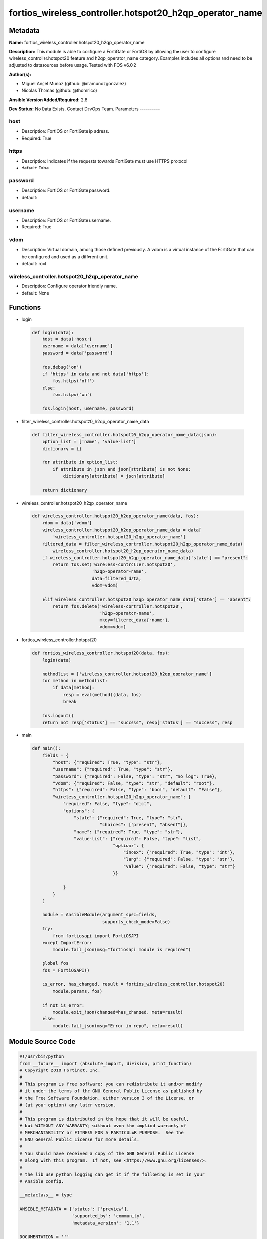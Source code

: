 ========================================================
fortios_wireless_controller.hotspot20_h2qp_operator_name
========================================================


Metadata
--------




**Name:** fortios_wireless_controller.hotspot20_h2qp_operator_name

**Description:** This module is able to configure a FortiGate or FortiOS by allowing the user to configure wireless_controller.hotspot20 feature and h2qp_operator_name category. Examples includes all options and need to be adjusted to datasources before usage. Tested with FOS v6.0.2


**Author(s):**

- Miguel Angel Munoz (github: @mamunozgonzalez)

- Nicolas Thomas (github: @thomnico)



**Ansible Version Added/Required:** 2.8

**Dev Status:** No Data Exists. Contact DevOps Team.
Parameters
----------

host
++++

- Description: FortiOS or FortiGate ip adress.



- Required: True

https
+++++

- Description: Indicates if the requests towards FortiGate must use HTTPS protocol



- default: False

password
++++++++

- Description: FortiOS or FortiGate password.



- default:

username
++++++++

- Description: FortiOS or FortiGate username.



- Required: True

vdom
++++

- Description: Virtual domain, among those defined previously. A vdom is a virtual instance of the FortiGate that can be configured and used as a different unit.



- default: root

wireless_controller.hotspot20_h2qp_operator_name
++++++++++++++++++++++++++++++++++++++++++++++++

- Description: Configure operator friendly name.



- default: None




Functions
---------




- login

 .. code-block:: python

    def login(data):
        host = data['host']
        username = data['username']
        password = data['password']

        fos.debug('on')
        if 'https' in data and not data['https']:
            fos.https('off')
        else:
            fos.https('on')

        fos.login(host, username, password)



- filter_wireless_controller.hotspot20_h2qp_operator_name_data

 .. code-block:: python

    def filter_wireless_controller.hotspot20_h2qp_operator_name_data(json):
        option_list = ['name', 'value-list']
        dictionary = {}

        for attribute in option_list:
            if attribute in json and json[attribute] is not None:
                dictionary[attribute] = json[attribute]

        return dictionary



- wireless_controller.hotspot20_h2qp_operator_name

 .. code-block:: python

    def wireless_controller.hotspot20_h2qp_operator_name(data, fos):
        vdom = data['vdom']
        wireless_controller.hotspot20_h2qp_operator_name_data = data[
            'wireless_controller.hotspot20_h2qp_operator_name']
        filtered_data = filter_wireless_controller.hotspot20_h2qp_operator_name_data(
            wireless_controller.hotspot20_h2qp_operator_name_data)
        if wireless_controller.hotspot20_h2qp_operator_name_data['state'] == "present":
            return fos.set('wireless-controller.hotspot20',
                           'h2qp-operator-name',
                           data=filtered_data,
                           vdom=vdom)

        elif wireless_controller.hotspot20_h2qp_operator_name_data['state'] == "absent":
            return fos.delete('wireless-controller.hotspot20',
                              'h2qp-operator-name',
                              mkey=filtered_data['name'],
                              vdom=vdom)



- fortios_wireless_controller.hotspot20

 .. code-block:: python

    def fortios_wireless_controller.hotspot20(data, fos):
        login(data)

        methodlist = ['wireless_controller.hotspot20_h2qp_operator_name']
        for method in methodlist:
            if data[method]:
                resp = eval(method)(data, fos)
                break

        fos.logout()
        return not resp['status'] == "success", resp['status'] == "success", resp



- main

 .. code-block:: python

    def main():
        fields = {
            "host": {"required": True, "type": "str"},
            "username": {"required": True, "type": "str"},
            "password": {"required": False, "type": "str", "no_log": True},
            "vdom": {"required": False, "type": "str", "default": "root"},
            "https": {"required": False, "type": "bool", "default": "False"},
            "wireless_controller.hotspot20_h2qp_operator_name": {
                "required": False, "type": "dict",
                "options": {
                    "state": {"required": True, "type": "str",
                              "choices": ["present", "absent"]},
                    "name": {"required": True, "type": "str"},
                    "value-list": {"required": False, "type": "list",
                                   "options": {
                                       "index": {"required": True, "type": "int"},
                                       "lang": {"required": False, "type": "str"},
                                       "value": {"required": False, "type": "str"}
                                   }}

                }
            }
        }

        module = AnsibleModule(argument_spec=fields,
                               supports_check_mode=False)
        try:
            from fortiosapi import FortiOSAPI
        except ImportError:
            module.fail_json(msg="fortiosapi module is required")

        global fos
        fos = FortiOSAPI()

        is_error, has_changed, result = fortios_wireless_controller.hotspot20(
            module.params, fos)

        if not is_error:
            module.exit_json(changed=has_changed, meta=result)
        else:
            module.fail_json(msg="Error in repo", meta=result)





Module Source Code
------------------

.. code-block:: python

    #!/usr/bin/python
    from __future__ import (absolute_import, division, print_function)
    # Copyright 2018 Fortinet, Inc.
    #
    # This program is free software: you can redistribute it and/or modify
    # it under the terms of the GNU General Public License as published by
    # the Free Software Foundation, either version 3 of the License, or
    # (at your option) any later version.
    #
    # This program is distributed in the hope that it will be useful,
    # but WITHOUT ANY WARRANTY; without even the implied warranty of
    # MERCHANTABILITY or FITNESS FOR A PARTICULAR PURPOSE.  See the
    # GNU General Public License for more details.
    #
    # You should have received a copy of the GNU General Public License
    # along with this program.  If not, see <https://www.gnu.org/licenses/>.
    #
    # the lib use python logging can get it if the following is set in your
    # Ansible config.

    __metaclass__ = type

    ANSIBLE_METADATA = {'status': ['preview'],
                        'supported_by': 'community',
                        'metadata_version': '1.1'}

    DOCUMENTATION = '''
    ---
    module: fortios_wireless_controller.hotspot20_h2qp_operator_name
    short_description: Configure operator friendly name.
    description:
        - This module is able to configure a FortiGate or FortiOS by
          allowing the user to configure wireless_controller.hotspot20 feature and h2qp_operator_name category.
          Examples includes all options and need to be adjusted to datasources before usage.
          Tested with FOS v6.0.2
    version_added: "2.8"
    author:
        - Miguel Angel Munoz (@mamunozgonzalez)
        - Nicolas Thomas (@thomnico)
    notes:
        - Requires fortiosapi library developed by Fortinet
        - Run as a local_action in your playbook
    requirements:
        - fortiosapi>=0.9.8
    options:
        host:
           description:
                - FortiOS or FortiGate ip adress.
           required: true
        username:
            description:
                - FortiOS or FortiGate username.
            required: true
        password:
            description:
                - FortiOS or FortiGate password.
            default: ""
        vdom:
            description:
                - Virtual domain, among those defined previously. A vdom is a
                  virtual instance of the FortiGate that can be configured and
                  used as a different unit.
            default: root
        https:
            description:
                - Indicates if the requests towards FortiGate must use HTTPS
                  protocol
            type: bool
            default: false
        wireless_controller.hotspot20_h2qp_operator_name:
            description:
                - Configure operator friendly name.
            default: null
            suboptions:
                state:
                    description:
                        - Indicates whether to create or remove the object
                    choices:
                        - present
                        - absent
                name:
                    description:
                        - Friendly name ID.
                    required: true
                value-list:
                    description:
                        - Name list.
                    suboptions:
                        index:
                            description:
                                - Value index.
                            required: true
                        lang:
                            description:
                                - Language code.
                        value:
                            description:
                                - Friendly name value.
    '''

    EXAMPLES = '''
    - hosts: localhost
      vars:
       host: "192.168.122.40"
       username: "admin"
       password: ""
       vdom: "root"
      tasks:
      - name: Configure operator friendly name.
        fortios_wireless_controller.hotspot20_h2qp_operator_name:
          host:  "{{ host }}"
          username: "{{ username }}"
          password: "{{ password }}"
          vdom:  "{{ vdom }}"
          wireless_controller.hotspot20_h2qp_operator_name:
            state: "present"
            name: "default_name_3"
            value-list:
             -
                index: "5"
                lang: "<your_own_value>"
                value: "<your_own_value>"
    '''

    RETURN = '''
    build:
      description: Build number of the fortigate image
      returned: always
      type: string
      sample: '1547'
    http_method:
      description: Last method used to provision the content into FortiGate
      returned: always
      type: string
      sample: 'PUT'
    http_status:
      description: Last result given by FortiGate on last operation applied
      returned: always
      type: string
      sample: "200"
    mkey:
      description: Master key (id) used in the last call to FortiGate
      returned: success
      type: string
      sample: "key1"
    name:
      description: Name of the table used to fulfill the request
      returned: always
      type: string
      sample: "urlfilter"
    path:
      description: Path of the table used to fulfill the request
      returned: always
      type: string
      sample: "webfilter"
    revision:
      description: Internal revision number
      returned: always
      type: string
      sample: "17.0.2.10658"
    serial:
      description: Serial number of the unit
      returned: always
      type: string
      sample: "FGVMEVYYQT3AB5352"
    status:
      description: Indication of the operation's result
      returned: always
      type: string
      sample: "success"
    vdom:
      description: Virtual domain used
      returned: always
      type: string
      sample: "root"
    version:
      description: Version of the FortiGate
      returned: always
      type: string
      sample: "v5.6.3"

    '''

    from ansible.module_utils.basic import AnsibleModule

    fos = None


    def login(data):
        host = data['host']
        username = data['username']
        password = data['password']

        fos.debug('on')
        if 'https' in data and not data['https']:
            fos.https('off')
        else:
            fos.https('on')

        fos.login(host, username, password)


    def filter_wireless_controller.hotspot20_h2qp_operator_name_data(json):
        option_list = ['name', 'value-list']
        dictionary = {}

        for attribute in option_list:
            if attribute in json and json[attribute] is not None:
                dictionary[attribute] = json[attribute]

        return dictionary


    def wireless_controller.hotspot20_h2qp_operator_name(data, fos):
        vdom = data['vdom']
        wireless_controller.hotspot20_h2qp_operator_name_data = data[
            'wireless_controller.hotspot20_h2qp_operator_name']
        filtered_data = filter_wireless_controller.hotspot20_h2qp_operator_name_data(
            wireless_controller.hotspot20_h2qp_operator_name_data)
        if wireless_controller.hotspot20_h2qp_operator_name_data['state'] == "present":
            return fos.set('wireless-controller.hotspot20',
                           'h2qp-operator-name',
                           data=filtered_data,
                           vdom=vdom)

        elif wireless_controller.hotspot20_h2qp_operator_name_data['state'] == "absent":
            return fos.delete('wireless-controller.hotspot20',
                              'h2qp-operator-name',
                              mkey=filtered_data['name'],
                              vdom=vdom)


    def fortios_wireless_controller.hotspot20(data, fos):
        login(data)

        methodlist = ['wireless_controller.hotspot20_h2qp_operator_name']
        for method in methodlist:
            if data[method]:
                resp = eval(method)(data, fos)
                break

        fos.logout()
        return not resp['status'] == "success", resp['status'] == "success", resp


    def main():
        fields = {
            "host": {"required": True, "type": "str"},
            "username": {"required": True, "type": "str"},
            "password": {"required": False, "type": "str", "no_log": True},
            "vdom": {"required": False, "type": "str", "default": "root"},
            "https": {"required": False, "type": "bool", "default": "False"},
            "wireless_controller.hotspot20_h2qp_operator_name": {
                "required": False, "type": "dict",
                "options": {
                    "state": {"required": True, "type": "str",
                              "choices": ["present", "absent"]},
                    "name": {"required": True, "type": "str"},
                    "value-list": {"required": False, "type": "list",
                                   "options": {
                                       "index": {"required": True, "type": "int"},
                                       "lang": {"required": False, "type": "str"},
                                       "value": {"required": False, "type": "str"}
                                   }}

                }
            }
        }

        module = AnsibleModule(argument_spec=fields,
                               supports_check_mode=False)
        try:
            from fortiosapi import FortiOSAPI
        except ImportError:
            module.fail_json(msg="fortiosapi module is required")

        global fos
        fos = FortiOSAPI()

        is_error, has_changed, result = fortios_wireless_controller.hotspot20(
            module.params, fos)

        if not is_error:
            module.exit_json(changed=has_changed, meta=result)
        else:
            module.fail_json(msg="Error in repo", meta=result)


    if __name__ == '__main__':
        main()


